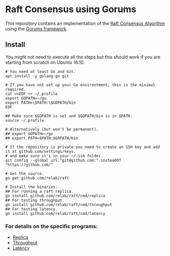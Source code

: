 * Raft Consensus using Gorums

This repository contains an implementation of the [[https://raft.github.io/raft.pdf][Raft Consensus Algorithm]] using the [[https://github.com/relab/gorums][Gorums framework]].

** Install

You might not need to execute all the steps but this should work if you are starting from scratch on Ubuntu 16.10.

#+BEGIN_SRC shell
# You need at least Go and Git.
apt install -y golang-go git

# If you have not set up your Go environtment; this is the minimal required.
cat <<EOF >> ~/.profile
export GOPATH=~/go
export PATH=\$PATH:\$GOPATH/bin
EOF

## Make sure $GOPATH is set and $GOPATH/bin is in $PATH.
source ~/.profile

# Alternatively (but won't be permanent).
## export GOPATH=~/go
## export PATH=$PATH:$GOPATH/bin

# If the repository is private you need to create an SSH key and add it at github.com/settings/keys.
# and make sure it's in your ~/.ssh folder.
git config --global url."git@github.com:".insteadOf "https://github.com/"

# Get the source.
go get github.com/relab/raft

# Install the binaries.
## For running a raft replica.
go install github.com/relab/raft/cmd/replica
## For testing throughput.
go install github.com/relab/raft/cmd/throughput
## For testing latency.
go install github.com/relab/raft/cmd/latency
#+END_SRC

*** For details on the specific programs:
- [[https://github.com/relab/raft/tree/master/cmd/replica][Replica]]
- [[https://github.com/relab/raft/tree/master/cmd/throughput][Throughput]]
- [[https://github.com/relab/raft/tree/master/cmd/latency][Latency]]
